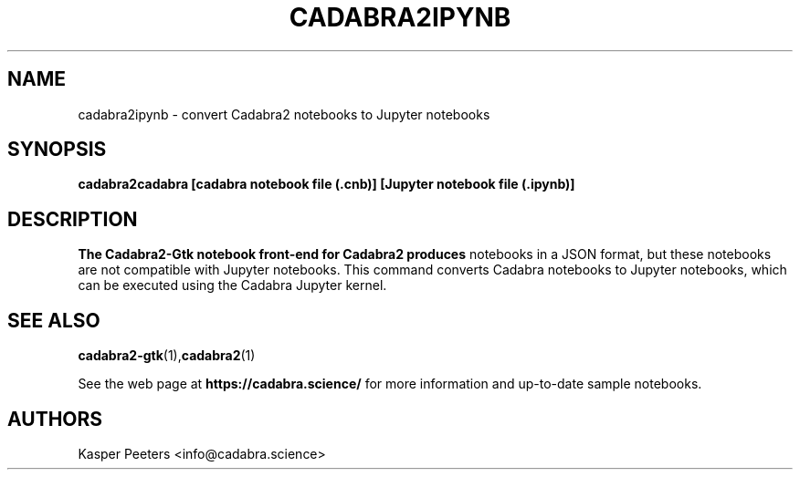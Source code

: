.TH CADABRA2IPYNB 1 "Jan 22, 2019" "" ""
.\"
.\" Man page written by Kasper Peeters <info@cadabra.science>
.\"
.\"	This program is free software; you can redistribute it and/or modify
.\"	it under the terms of the GNU General Public License as published by
.\"	the Free Software Foundation; either version 3 of the License, or
.\"	(at your option) any later version.
.\"
.\"	This program is distributed in the hope that it will be useful,
.\"	but WITHOUT ANY WARRANTY; without even the implied warranty of
.\"	MERCHANTABILITY or FITNESS FOR A PARTICULAR PURPOSE.  See the
.\"	GNU General Public License for more details.
.\"
.\"	You should have received a copy of the GNU General Public License
.\"	along with this program; if not, write to the Free Software
.\"	Foundation, Inc., 675 Mass Ave, Cambridge, MA 02139, USA.
.\"
.\"
.SH NAME
cadabra2ipynb \- convert Cadabra2 notebooks to Jupyter notebooks
.SH SYNOPSIS
.BR "cadabra2cadabra [cadabra notebook file (.cnb)] [Jupyter notebook file (.ipynb)]"
.SH DESCRIPTION
.B The Cadabra2-Gtk notebook front\-end for Cadabra2 produces
notebooks in a JSON format, but these notebooks are not compatible
with Jupyter notebooks. This command converts Cadabra notebooks to
Jupyter notebooks, which can be executed using the Cadabra Jupyter
kernel.

.SH SEE ALSO
.BR cadabra2-gtk (1), cadabra2 (1)

See the web page at
.BR "https://cadabra.science/"
for more information and up\-to\-date sample notebooks.
.SH AUTHORS
Kasper Peeters <info@cadabra.science>

